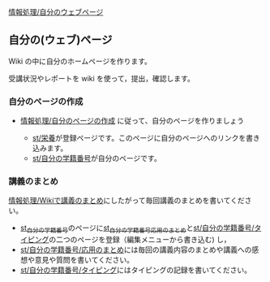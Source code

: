 [[./情報処理_自分のウェブページ.org][情報処理/自分のウェブページ]]

** 自分の(ウェブ)ページ

Wiki の中に自分のホームページを作ります。

受講状況やレポートを wiki を使って，提出，確認します。

*** 自分のページの作成

-  [[./情報処理_自分のページの作成.org][情報処理/自分のページの作成]]
   に従って、自分のページを作りましょう

   -  [[./st_栄養.org][st/栄養]]が登録ページです。このページに自分のページへのリンクを書き込みます。
   -  [[./st_自分の学籍番号.org][st/自分の学籍番号]]が自分のページです。

*** 講義のまとめ

[[./情報処理_Wikiで講義のまとめ.org][情報処理/Wikiで講義のまとめ]]にしたがって毎回講義のまとめを書いてください。

-  [[./st_自分の学籍番号.md][st_自分の学籍番号]]のページに[[http:__ateraimemo.com_st_自分の学籍番号_応用のまとめ.md][st_自分の学籍番号_応用のまとめ]]と[[http:__ateraimemo.com_st_自分の学籍番号_タイピング.org][st/自分の学籍番号/タイピング]]の二つのページを登録（編集メニューから書き込む)
   し，
-  [[./st_自分の学籍番号_応用のまとめ.org][st/自分の学籍番号/応用のまとめ]]には毎回の講義内容のまとめや講義への感想や意見や質問を書いてください。
-  [[./st_自分の学籍番号_タイピング.org][st/自分の学籍番号/タイピング]]にはタイピングの記録を書いてください。

